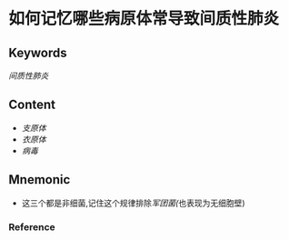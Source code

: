 
* 如何记忆哪些病原体常导致间质性肺炎

** Keywords
[[间质性肺炎]]

** Content
- [[支原体]]
- [[衣原体]]
- [[病毒]]

** Mnemonic
- 这三个都是非细菌,记住这个规律排除[[军团菌(]]也表现为无细胞壁)

*** Reference
